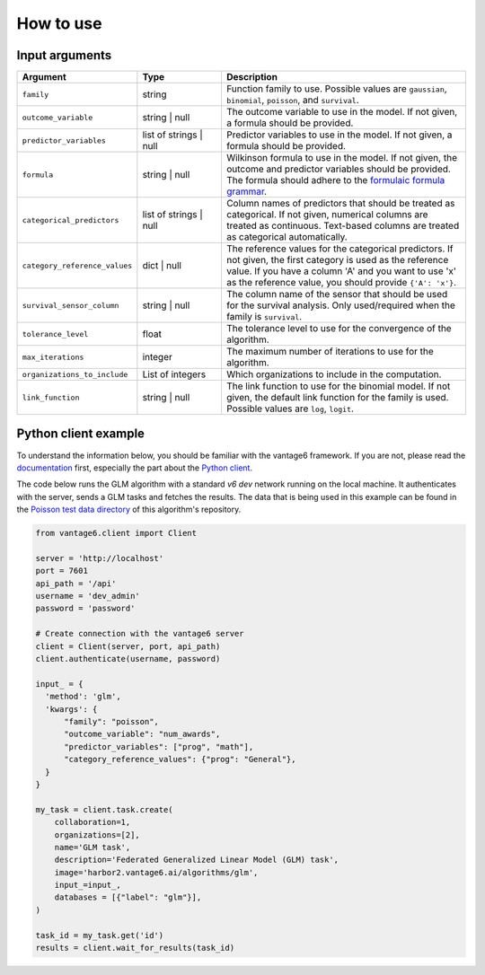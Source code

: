 How to use
==========

Input arguments
---------------

.. list-table::
   :widths: 20 20 60
   :header-rows: 1

   * - Argument
     - Type
     - Description
   * - ``family``
     - string
     - Function family to use. Possible values are ``gaussian``, ``binomial``,
       ``poisson``, and ``survival``.
   * - ``outcome_variable``
     - string | null
     - The outcome variable to use in the model. If not given, a formula should be
       provided.
   * - ``predictor_variables``
     - list of strings | null
     - Predictor variables to use in the model. If not given, a formula should be
       provided.
   * - ``formula``
     - string | null
     - Wilkinson formula to use in the model. If not given, the outcome and predictor
       variables should be provided. The formula should adhere to the
       `formulaic formula grammar <https://matthewwardrop.github.io/formulaic/latest/guides/grammar/>`_.
   * - ``categorical_predictors``
     - list of strings | null
     - Column names of predictors that should be treated as categorical. If not given,
       numerical columns are treated as continuous. Text-based columns are treated as
       categorical automatically.
   * - ``category_reference_values``
     - dict | null
     - The reference values for the categorical predictors. If not given, the first
       category is used as the reference value. If you have a column 'A' and you want
       to use 'x' as the reference value, you should provide ``{'A': 'x'}``.
   * - ``survival_sensor_column``
     - string | null
     - The column name of the sensor that should be used for the survival analysis. Only
       used/required when the family is ``survival``.
   * - ``tolerance_level``
     - float
     - The tolerance level to use for the convergence of the algorithm.
   * - ``max_iterations``
     - integer
     - The maximum number of iterations to use for the algorithm.
   * - ``organizations_to_include``
     - List of integers
     - Which organizations to include in the computation.
   * - ``link_function``
     - string | null
     - The link function to use for the binomial model. If not given, the default link function
       for the family is used. Possible values are ``log``, ``logit``.


Python client example
---------------------

To understand the information below, you should be familiar with the vantage6
framework. If you are not, please read the `documentation <https://docs.vantage6.ai>`_
first, especially the part about the
`Python client <https://docs.vantage6.ai/en/main/user/pyclient.html>`_.

The code below runs the GLM algorithm with a standard `v6 dev` network running on the
local machine. It authenticates with the server, sends a GLM tasks and fetches the
results. The data that is being used in this example can be found in the
`Poisson test data directory <https://github.com/vantage6/v6-glm-py/tree/main/test/poisson>`_
of this algorithm's repository.

.. code-block:: python

  from vantage6.client import Client

  server = 'http://localhost'
  port = 7601
  api_path = '/api'
  username = 'dev_admin'
  password = 'password'

  # Create connection with the vantage6 server
  client = Client(server, port, api_path)
  client.authenticate(username, password)

  input_ = {
    'method': 'glm',
    'kwargs': {
        "family": "poisson",
        "outcome_variable": "num_awards",
        "predictor_variables": ["prog", "math"],
        "category_reference_values": {"prog": "General"},
    }
  }

  my_task = client.task.create(
      collaboration=1,
      organizations=[2],
      name='GLM task',
      description='Federated Generalized Linear Model (GLM) task',
      image='harbor2.vantage6.ai/algorithms/glm',
      input_=input_,
      databases = [{"label": "glm"}],
  )

  task_id = my_task.get('id')
  results = client.wait_for_results(task_id)